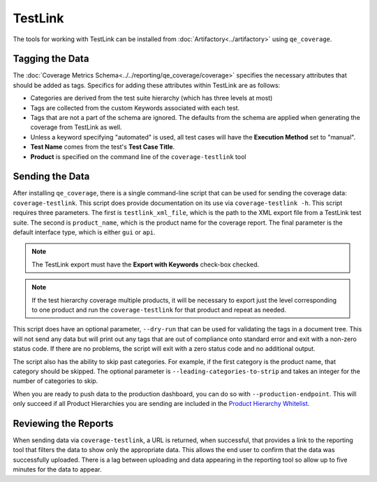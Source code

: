 TestLink
========

The tools for working with TestLink can be installed from :doc:`Artifactory<../artifactory>` using ``qe_coverage``.

Tagging the Data
----------------

The :doc:`Coverage Metrics Schema<../../reporting/qe_coverage/coverage>` specifies the necessary attributes that should be added as tags. Specifics for adding these attributes within TestLink are as follows:

- Categories are derived from the test suite hierarchy (which has three levels at most)
- Tags are collected from the custom Keywords associated with each test.
- Tags that are not a part of the schema are ignored. The defaults from the schema are applied when generating the coverage from TestLink as well.
- Unless a keyword specifying "automated" is used, all test cases will have the **Execution Method** set to "manual".
- **Test Name** comes from the test's **Test Case Title**.
- **Product** is specified on the command line of the ``coverage-testlink`` tool

Sending the Data
----------------

After installing ``qe_coverage``, there is a single command-line script that can be used for sending the coverage data: ``coverage-testlink``. This script does provide documentation on its use via ``coverage-testlink -h``. This script requires three parameters. The first is ``testlink_xml_file``, which is the path to the XML export file from a TestLink test suite. The second is ``product_name``, which is the product name for the coverage report. The final parameter is the default interface type, which is either ``gui`` or ``api``.

.. note::

    The TestLink export must have the **Export with Keywords** check-box checked.

.. note::

   If the test hierarchy coverage multiple products, it will be necessary to export just the level corresponding to one product and run the ``coverage-testlink`` for that product and repeat as needed.

This script does have an optional parameter, ``--dry-run`` that can be used for validating the tags in a document tree. This will not send any data but will print out any tags that are out of compliance onto standard error and exit with a non-zero status code. If there are no problems, the script will exit with a zero status code and no additional output.

The script also has the ability to skip past categories. For example, if the first category is the product name, that category should be skipped. The optional parameter is ``--leading-categories-to-strip`` and takes an integer for the number of categories to skip.

When you are ready to push data to the production dashboard, you can do so with ``--production-endpoint``. This will only succeed if all Product Hierarchies you are sending are included in the `Product Hierarchy Whitelist`_.

Reviewing the Reports
---------------------

When sending data via ``coverage-testlink``, a URL is returned, when successful, that provides a link to the reporting tool that filters the data to show only the appropriate data. This allows the end user to confirm that the data was successfully uploaded. There is a lag between uploading and data appearing in the reporting tool so allow up to five minutes for the data to appear.

.. _`Product Hierarchy Whitelist`: https://github.rackspace.com/QE-Metrics/data_broker/blob/master/data/whitelist.rst

